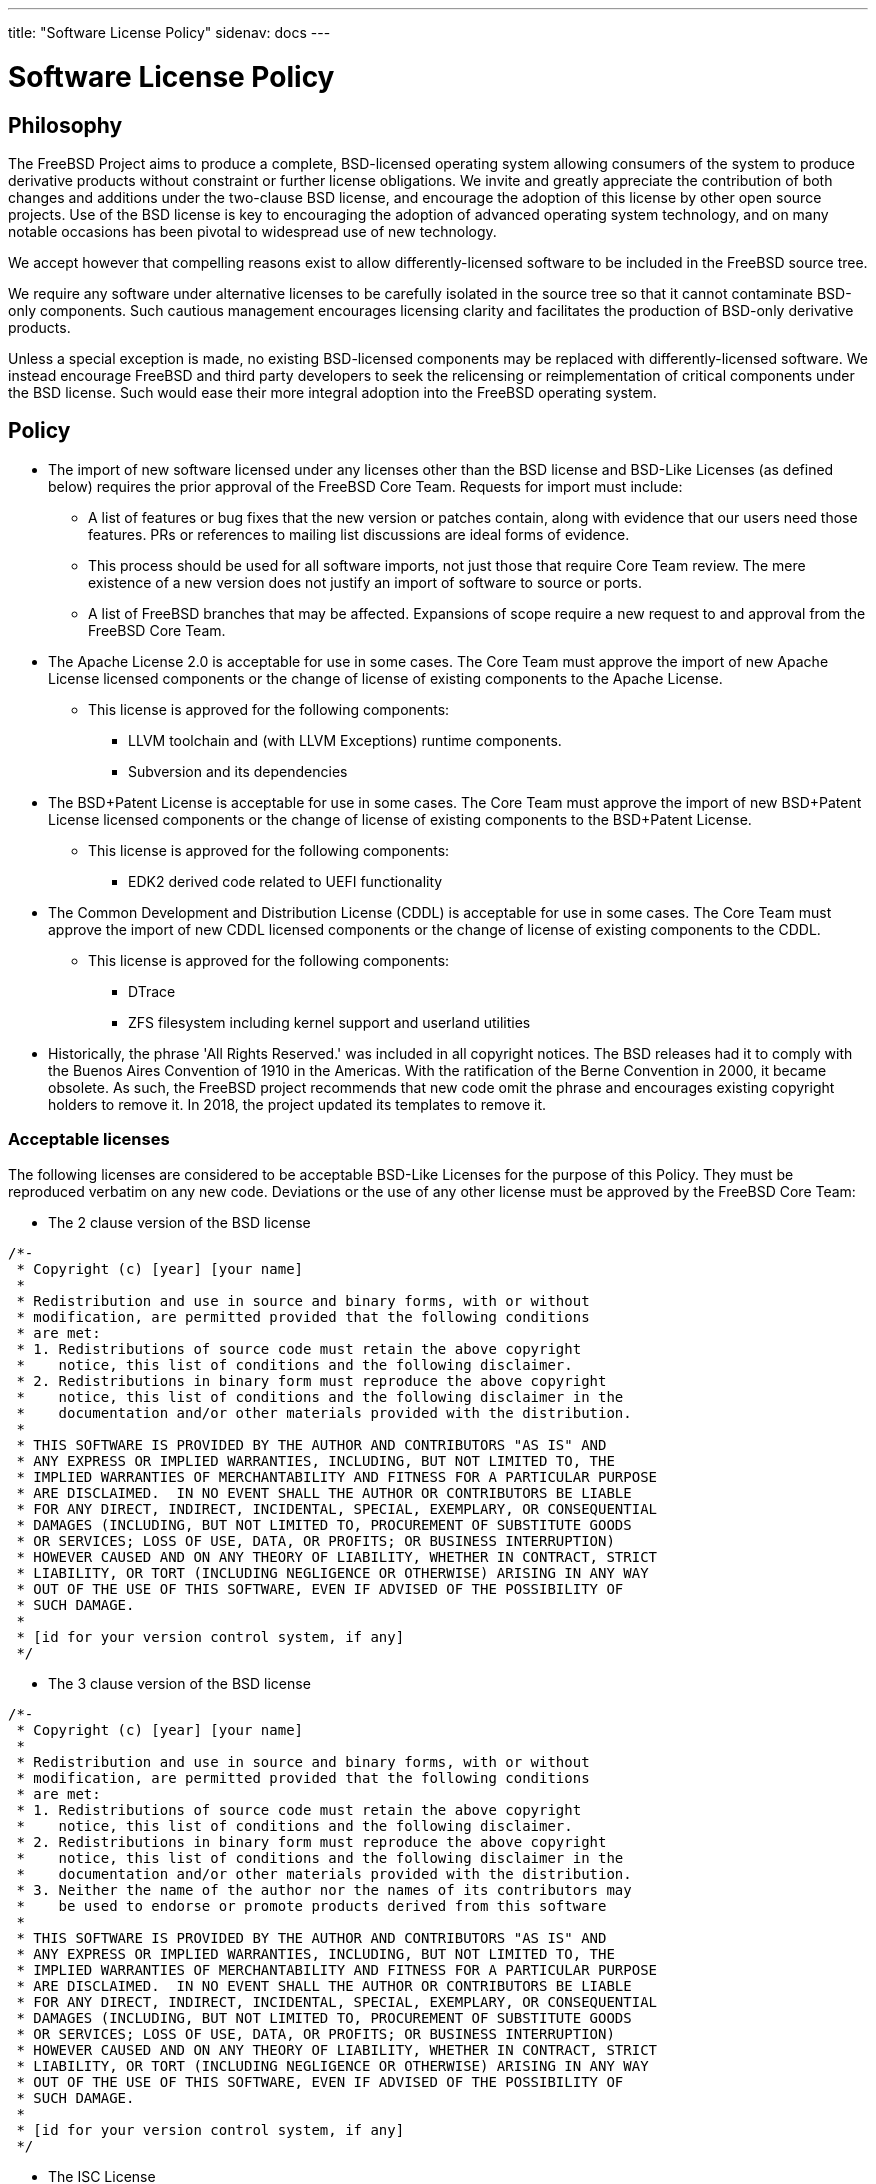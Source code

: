 ---
title: "Software License Policy"
sidenav: docs
---

= Software License Policy

== Philosophy

The FreeBSD Project aims to produce a complete, BSD-licensed operating system allowing consumers of the system to produce derivative products without constraint or further license obligations. We invite and greatly appreciate the contribution of both changes and additions under the two-clause BSD license, and encourage the adoption of this license by other open source projects. Use of the BSD license is key to encouraging the adoption of advanced operating system technology, and on many notable occasions has been pivotal to widespread use of new technology.

We accept however that compelling reasons exist to allow differently-licensed software to be included in the FreeBSD source tree.

We require any software under alternative licenses to be carefully isolated in the source tree so that it cannot contaminate BSD-only components. Such cautious management encourages licensing clarity and facilitates the production of BSD-only derivative products.

Unless a special exception is made, no existing BSD-licensed components may be replaced with differently-licensed software. We instead encourage FreeBSD and third party developers to seek the relicensing or reimplementation of critical components under the BSD license. Such would ease their more integral adoption into the FreeBSD operating system.

== Policy

* The import of new software licensed under any licenses other than the BSD license and BSD-Like Licenses (as defined below) requires the prior approval of the FreeBSD Core Team. Requests for import must include:
** A list of features or bug fixes that the new version or patches contain, along with evidence that our users need those features. PRs or references to mailing list discussions are ideal forms of evidence.
** This process should be used for all software imports, not just those that require Core Team review. The mere existence of a new version does not justify an import of software to source or ports.
** A list of FreeBSD branches that may be affected. Expansions of scope require a new request to and approval from the FreeBSD Core Team.

* The Apache License 2.0 is acceptable for use in some cases. The Core Team must approve the import of new Apache License licensed components or the change of license of existing components to the Apache License.
** This license is approved for the following components:
*** LLVM toolchain and (with LLVM Exceptions) runtime components.
*** Subversion and its dependencies

* The BSD+Patent License is acceptable for use in some cases. The Core Team must approve the import of new BSD+Patent License licensed components or the change of license of existing components to the BSD+Patent License.
** This license is approved for the following components:
*** EDK2 derived code related to UEFI functionality

* The Common Development and Distribution License (CDDL) is acceptable for use in some cases. The Core Team must approve the import of new CDDL licensed components or the change of license of existing components to the CDDL.
** This license is approved for the following components:
*** DTrace
*** ZFS filesystem including kernel support and userland utilities

* Historically, the phrase 'All Rights Reserved.' was included in all copyright notices. The BSD releases had it to comply with the Buenos Aires Convention of 1910 in the Americas. With the ratification of the Berne Convention in 2000, it became obsolete. As such, the FreeBSD project recommends that new code omit the phrase and encourages existing copyright holders to remove it. In 2018, the project updated its templates to remove it.

=== Acceptable licenses

The following licenses are considered to be acceptable BSD-Like Licenses for the purpose of this Policy. They must be reproduced verbatim on any new code. Deviations or the use of any other license must be approved by the FreeBSD Core Team:

* The 2 clause version of the BSD license

....
/*-
 * Copyright (c) [year] [your name]
 *
 * Redistribution and use in source and binary forms, with or without
 * modification, are permitted provided that the following conditions
 * are met:
 * 1. Redistributions of source code must retain the above copyright
 *    notice, this list of conditions and the following disclaimer.
 * 2. Redistributions in binary form must reproduce the above copyright
 *    notice, this list of conditions and the following disclaimer in the
 *    documentation and/or other materials provided with the distribution.
 *
 * THIS SOFTWARE IS PROVIDED BY THE AUTHOR AND CONTRIBUTORS "AS IS" AND
 * ANY EXPRESS OR IMPLIED WARRANTIES, INCLUDING, BUT NOT LIMITED TO, THE
 * IMPLIED WARRANTIES OF MERCHANTABILITY AND FITNESS FOR A PARTICULAR PURPOSE
 * ARE DISCLAIMED.  IN NO EVENT SHALL THE AUTHOR OR CONTRIBUTORS BE LIABLE
 * FOR ANY DIRECT, INDIRECT, INCIDENTAL, SPECIAL, EXEMPLARY, OR CONSEQUENTIAL
 * DAMAGES (INCLUDING, BUT NOT LIMITED TO, PROCUREMENT OF SUBSTITUTE GOODS
 * OR SERVICES; LOSS OF USE, DATA, OR PROFITS; OR BUSINESS INTERRUPTION)
 * HOWEVER CAUSED AND ON ANY THEORY OF LIABILITY, WHETHER IN CONTRACT, STRICT
 * LIABILITY, OR TORT (INCLUDING NEGLIGENCE OR OTHERWISE) ARISING IN ANY WAY
 * OUT OF THE USE OF THIS SOFTWARE, EVEN IF ADVISED OF THE POSSIBILITY OF
 * SUCH DAMAGE.
 *
 * [id for your version control system, if any]
 */
....
* The 3 clause version of the BSD license

....
/*-
 * Copyright (c) [year] [your name]
 *
 * Redistribution and use in source and binary forms, with or without
 * modification, are permitted provided that the following conditions
 * are met:
 * 1. Redistributions of source code must retain the above copyright
 *    notice, this list of conditions and the following disclaimer.
 * 2. Redistributions in binary form must reproduce the above copyright
 *    notice, this list of conditions and the following disclaimer in the
 *    documentation and/or other materials provided with the distribution.
 * 3. Neither the name of the author nor the names of its contributors may
 *    be used to endorse or promote products derived from this software
 *
 * THIS SOFTWARE IS PROVIDED BY THE AUTHOR AND CONTRIBUTORS "AS IS" AND
 * ANY EXPRESS OR IMPLIED WARRANTIES, INCLUDING, BUT NOT LIMITED TO, THE
 * IMPLIED WARRANTIES OF MERCHANTABILITY AND FITNESS FOR A PARTICULAR PURPOSE
 * ARE DISCLAIMED.  IN NO EVENT SHALL THE AUTHOR OR CONTRIBUTORS BE LIABLE
 * FOR ANY DIRECT, INDIRECT, INCIDENTAL, SPECIAL, EXEMPLARY, OR CONSEQUENTIAL
 * DAMAGES (INCLUDING, BUT NOT LIMITED TO, PROCUREMENT OF SUBSTITUTE GOODS
 * OR SERVICES; LOSS OF USE, DATA, OR PROFITS; OR BUSINESS INTERRUPTION)
 * HOWEVER CAUSED AND ON ANY THEORY OF LIABILITY, WHETHER IN CONTRACT, STRICT
 * LIABILITY, OR TORT (INCLUDING NEGLIGENCE OR OTHERWISE) ARISING IN ANY WAY
 * OUT OF THE USE OF THIS SOFTWARE, EVEN IF ADVISED OF THE POSSIBILITY OF
 * SUCH DAMAGE.
 *
 * [id for your version control system, if any]
 */
....
* The ISC License

....
/*-
 * Copyright (c) [year] [copyright holder]
 *
 * Permission to use, copy, modify, and distribute this software for any
 * purpose with or without fee is hereby granted, provided that the above
 * copyright notice and this permission notice appear in all copies.
 *
 * THE SOFTWARE IS PROVIDED "AS IS" AND THE AUTHOR DISCLAIMS ALL WARRANTIES
 * WITH REGARD TO THIS SOFTWARE INCLUDING ALL IMPLIED WARRANTIES OF
 * MERCHANTABILITY AND FITNESS. IN NO EVENT SHALL THE AUTHOR BE LIABLE FOR
 * ANY SPECIAL, DIRECT, INDIRECT, OR CONSEQUENTIAL DAMAGES OR ANY DAMAGES
 * WHATSOEVER RESULTING FROM LOSS OF USE, DATA OR PROFITS, WHETHER IN AN
 * ACTION OF CONTRACT, NEGLIGENCE OR OTHER TORTIOUS ACTION, ARISING OUT OF
 * OR IN CONNECTION WITH THE USE OR PERFORMANCE OF THIS SOFTWARE.
 *
 * [id for your version control system, if any]
 */
....
* The MIT License

....
/*-
 * Copyright (c) [year] [copyright holders]
 * 
 * Permission is hereby granted, free of charge, to any person obtaining a copy
 * of this software and associated documentation files (the "Software"), to deal
 * in the Software without restriction, including without limitation the rights
 * to use, copy, modify, merge, publish, distribute, sublicense, and/or sell
 * copies of the Software, and to permit persons to whom the Software is
 * furnished to do so, subject to the following conditions:
 * 
 * The above copyright notice and this permission notice shall be included in
 * all copies or substantial portions of the Software.
 * 
 * THE SOFTWARE IS PROVIDED "AS IS", WITHOUT WARRANTY OF ANY KIND, EXPRESS OR
 * IMPLIED, INCLUDING BUT NOT LIMITED TO THE WARRANTIES OF MERCHANTABILITY,
 * FITNESS FOR A PARTICULAR PURPOSE AND NONINFRINGEMENT. IN NO EVENT SHALL THE
 * AUTHORS OR COPYRIGHT HOLDERS BE LIABLE FOR ANY CLAIM, DAMAGES OR OTHER
 * LIABILITY, WHETHER IN AN ACTION OF CONTRACT, TORT OR OTHERWISE, ARISING FROM,
 * OUT OF OR IN CONNECTION WITH THE SOFTWARE OR THE USE OR OTHER DEALINGS IN
 * THE SOFTWARE.
 *
 * [id for your version control system, if any]
 */
....
